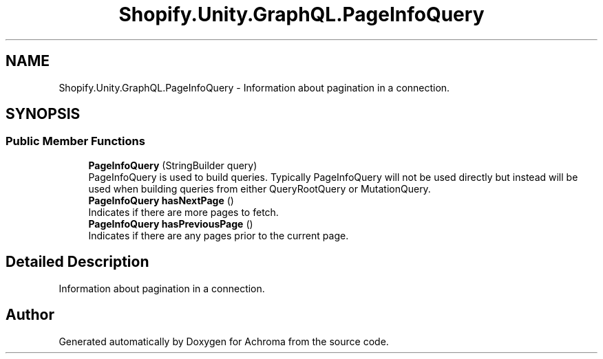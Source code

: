 .TH "Shopify.Unity.GraphQL.PageInfoQuery" 3 "Achroma" \" -*- nroff -*-
.ad l
.nh
.SH NAME
Shopify.Unity.GraphQL.PageInfoQuery \- Information about pagination in a connection\&.  

.SH SYNOPSIS
.br
.PP
.SS "Public Member Functions"

.in +1c
.ti -1c
.RI "\fBPageInfoQuery\fP (StringBuilder query)"
.br
.RI "PageInfoQuery is used to build queries\&. Typically PageInfoQuery will not be used directly but instead will be used when building queries from either QueryRootQuery or MutationQuery\&. "
.ti -1c
.RI "\fBPageInfoQuery\fP \fBhasNextPage\fP ()"
.br
.RI "Indicates if there are more pages to fetch\&. "
.ti -1c
.RI "\fBPageInfoQuery\fP \fBhasPreviousPage\fP ()"
.br
.RI "Indicates if there are any pages prior to the current page\&. "
.in -1c
.SH "Detailed Description"
.PP 
Information about pagination in a connection\&. 

.SH "Author"
.PP 
Generated automatically by Doxygen for Achroma from the source code\&.
